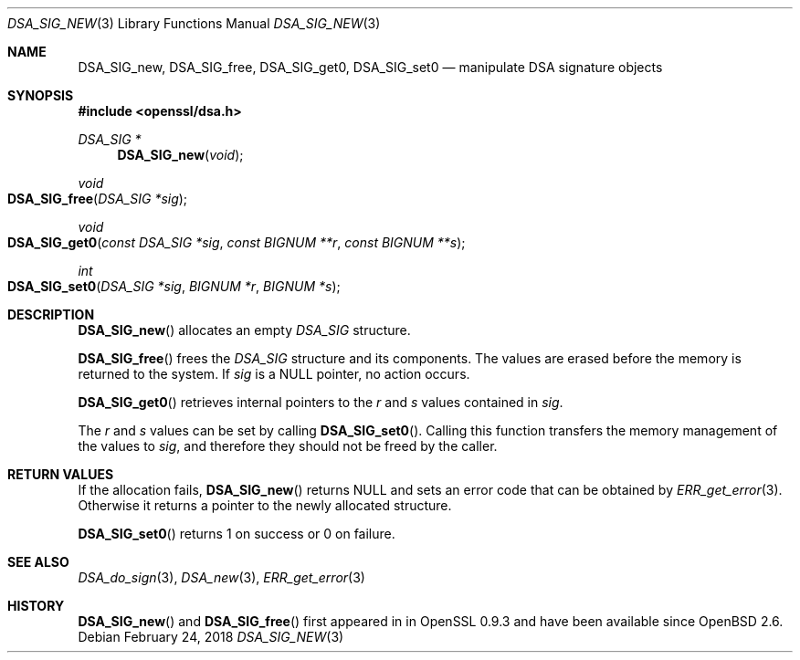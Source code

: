 .\" $OpenBSD: DSA_SIG_new.3,v 1.5 2018/02/24 13:51:50 schwarze Exp $
.\" full merge up to: OpenSSL b97fdb57 Nov 11 09:33:09 2016 +0100
.\"
.\" This file was written by Ulf Moeller <ulf@openssl.org>,
.\" Dr. Stephen Henson <steve@openssl.org>, and
.\" TJ Saunders <tj@castaglia.org>.
.\" Copyright (c) 2000, 2016 The OpenSSL Project.  All rights reserved.
.\"
.\" Redistribution and use in source and binary forms, with or without
.\" modification, are permitted provided that the following conditions
.\" are met:
.\"
.\" 1. Redistributions of source code must retain the above copyright
.\"    notice, this list of conditions and the following disclaimer.
.\"
.\" 2. Redistributions in binary form must reproduce the above copyright
.\"    notice, this list of conditions and the following disclaimer in
.\"    the documentation and/or other materials provided with the
.\"    distribution.
.\"
.\" 3. All advertising materials mentioning features or use of this
.\"    software must display the following acknowledgment:
.\"    "This product includes software developed by the OpenSSL Project
.\"    for use in the OpenSSL Toolkit. (http://www.openssl.org/)"
.\"
.\" 4. The names "OpenSSL Toolkit" and "OpenSSL Project" must not be used to
.\"    endorse or promote products derived from this software without
.\"    prior written permission. For written permission, please contact
.\"    openssl-core@openssl.org.
.\"
.\" 5. Products derived from this software may not be called "OpenSSL"
.\"    nor may "OpenSSL" appear in their names without prior written
.\"    permission of the OpenSSL Project.
.\"
.\" 6. Redistributions of any form whatsoever must retain the following
.\"    acknowledgment:
.\"    "This product includes software developed by the OpenSSL Project
.\"    for use in the OpenSSL Toolkit (http://www.openssl.org/)"
.\"
.\" THIS SOFTWARE IS PROVIDED BY THE OpenSSL PROJECT ``AS IS'' AND ANY
.\" EXPRESSED OR IMPLIED WARRANTIES, INCLUDING, BUT NOT LIMITED TO, THE
.\" IMPLIED WARRANTIES OF MERCHANTABILITY AND FITNESS FOR A PARTICULAR
.\" PURPOSE ARE DISCLAIMED.  IN NO EVENT SHALL THE OpenSSL PROJECT OR
.\" ITS CONTRIBUTORS BE LIABLE FOR ANY DIRECT, INDIRECT, INCIDENTAL,
.\" SPECIAL, EXEMPLARY, OR CONSEQUENTIAL DAMAGES (INCLUDING, BUT
.\" NOT LIMITED TO, PROCUREMENT OF SUBSTITUTE GOODS OR SERVICES;
.\" LOSS OF USE, DATA, OR PROFITS; OR BUSINESS INTERRUPTION)
.\" HOWEVER CAUSED AND ON ANY THEORY OF LIABILITY, WHETHER IN CONTRACT,
.\" STRICT LIABILITY, OR TORT (INCLUDING NEGLIGENCE OR OTHERWISE)
.\" ARISING IN ANY WAY OUT OF THE USE OF THIS SOFTWARE, EVEN IF ADVISED
.\" OF THE POSSIBILITY OF SUCH DAMAGE.
.\"
.Dd $Mdocdate: February 24 2018 $
.Dt DSA_SIG_NEW 3
.Os
.Sh NAME
.Nm DSA_SIG_new ,
.Nm DSA_SIG_free ,
.Nm DSA_SIG_get0 ,
.Nm DSA_SIG_set0
.Nd manipulate DSA signature objects
.Sh SYNOPSIS
.In openssl/dsa.h
.Ft DSA_SIG *
.Fn DSA_SIG_new void
.Ft void
.Fo DSA_SIG_free
.Fa "DSA_SIG *sig"
.Fc
.Ft void
.Fo DSA_SIG_get0
.Fa "const DSA_SIG *sig"
.Fa "const BIGNUM **r"
.Fa "const BIGNUM **s"
.Fc
.Ft int
.Fo DSA_SIG_set0
.Fa "DSA_SIG *sig"
.Fa "BIGNUM *r"
.Fa "BIGNUM *s"
.Fc
.Sh DESCRIPTION
.Fn DSA_SIG_new
allocates an empty
.Vt DSA_SIG
structure.
.Pp
.Fn DSA_SIG_free
frees the
.Vt DSA_SIG
structure and its components.
The values are erased before the memory is returned to the system.
If
.Fa sig
is a
.Dv NULL
pointer, no action occurs.
.Pp
.Fn DSA_SIG_get0
retrieves internal pointers to the
.Fa r
and
.Fa s
values contained in
.Fa sig .
.Pp
The
.Fa r
and
.Fa s
values can be set by calling
.Fn DSA_SIG_set0 .
Calling this function transfers the memory management of the values to
.Fa sig ,
and therefore they should not be freed by the caller.
.Sh RETURN VALUES
If the allocation fails,
.Fn DSA_SIG_new
returns
.Dv NULL
and sets an error code that can be obtained by
.Xr ERR_get_error 3 .
Otherwise it returns a pointer to the newly allocated structure.
.Pp
.Fn DSA_SIG_set0
returns 1 on success or 0 on failure.
.Sh SEE ALSO
.Xr DSA_do_sign 3 ,
.Xr DSA_new 3 ,
.Xr ERR_get_error 3
.Sh HISTORY
.Fn DSA_SIG_new
and
.Fn DSA_SIG_free
first appeared in in OpenSSL 0.9.3 and have been available since
.Ox 2.6 .
